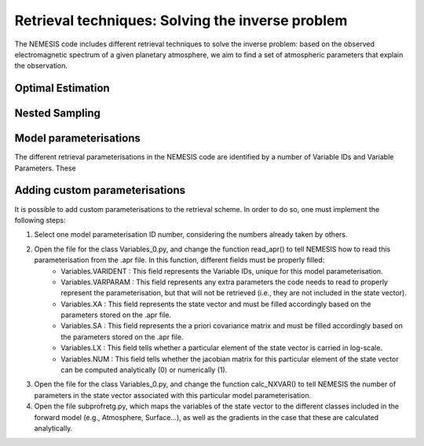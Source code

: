 Retrieval techniques: Solving the inverse problem
======================================================================

The NEMESIS code includes different retrieval techniques to solve the inverse problem: based on the observed electromagnetic spectrum of a given planetary atmosphere, we aim to find a set of atmospheric parameters that explain the observation.

Optimal Estimation
-----------------------------


Nested Sampling
-----------------------------


Model parameterisations
-----------------------------

The different retrieval parameterisations in the NEMESIS code are identified by a number of Variable IDs and Variable Parameters. These 

Adding custom parameterisations
---------------------------------

It is possible to add custom parameterisations to the retrieval scheme. In order to do so, one must implement the following steps:

1. Select one model parameterisation ID number, considering the numbers already taken by others.
2. Open the file for the class Variables_0.py, and change the function read_apr() to tell NEMESIS how to read this parameterisation from the .apr file. In this function, different fields must be properly filled:
        - Variables.VARIDENT : This field represents the Variable IDs, unique for this model parameterisation.
        - Variables.VARPARAM : This field represents any extra parameters the code needs to read to properly represent the parameterisation, but that will not be retrieved (i.e., they are not included in the state vector).
        - Variables.XA : This field represents the state vector and must be filled accordingly based on the parameters stored on the .apr file.
        - Variables.SA : This field represents the a priori covariance matrix and must be filled accordingly based on the parameters stored on the .apr file.
        - Variables.LX : This field tells whether a particular element of the state vector is carried in log-scale.
        - Variables.NUM : This field tells whether the jacobian matrix for this particular element of the state vector can be computed analytically (0) or numerically (1).
3. Open the file for the class Variables_0.py, and change the function calc_NXVAR() to tell NEMESIS the number of parameters in the state vector associated with this particular model parameterisation.
4. Open the file subprofretg.py, which maps the variables of the state vector to the different classes included in the forward model (e.g., Atmosphere, Surface...), as well as the gradients in the case that these are calculated analytically.

